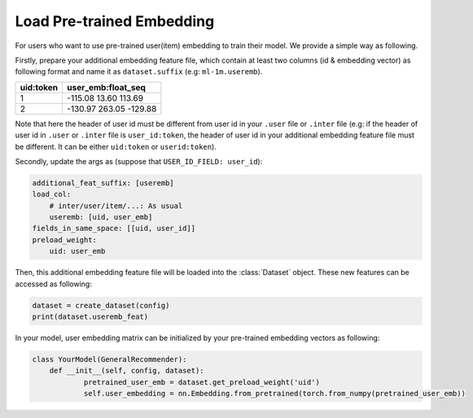 Load Pre-trained Embedding
===========================
 
For users who want to use pre-trained user(item) embedding to train their model. We provide a simple way as following.

Firstly, prepare your additional embedding feature file, which contain at least two columns (id & embedding vector) as following format and name it as ``dataset.suffix`` (e.g: ``ml-1m.useremb``).

=============   ===============================
uid:token           user_emb:float_seq
=============   ===============================
1               -115.08 13.60 113.69
2               -130.97 263.05 -129.88
=============   ===============================

Note that here the header of user id must be different from user id in your ``.user`` file or ``.inter`` file (e.g: if the header of user id in ``.user`` or ``.inter`` file is ``user_id:token``, the header of user id in your additional embedding feature file must be different. It can be either ``uid:token`` or ``userid:token``).

Secondly, update the args as (suppose that ``USER_ID_FIELD: user_id``):
 
.. code:: yaml

    additional_feat_suffix: [useremb]
    load_col:
        # inter/user/item/...: As usual
        useremb: [uid, user_emb]
    fields_in_same_space: [[uid, user_id]]
    preload_weight: 
    	uid: user_emb

Then, this additional embedding feature file will be loaded into the :class:`Dataset` object. These new features can be accessed as following:

.. code:: python

    dataset = create_dataset(config)
    print(dataset.useremb_feat)

In your model, user embedding matrix can be initialized by your pre-trained embedding vectors as following:

.. code:: python

    class YourModel(GeneralRecommender):
        def __init__(self, config, dataset):
        	pretrained_user_emb = dataset.get_preload_weight('uid')
        	self.user_embedding = nn.Embedding.from_pretrained(torch.from_numpy(pretrained_user_emb))

